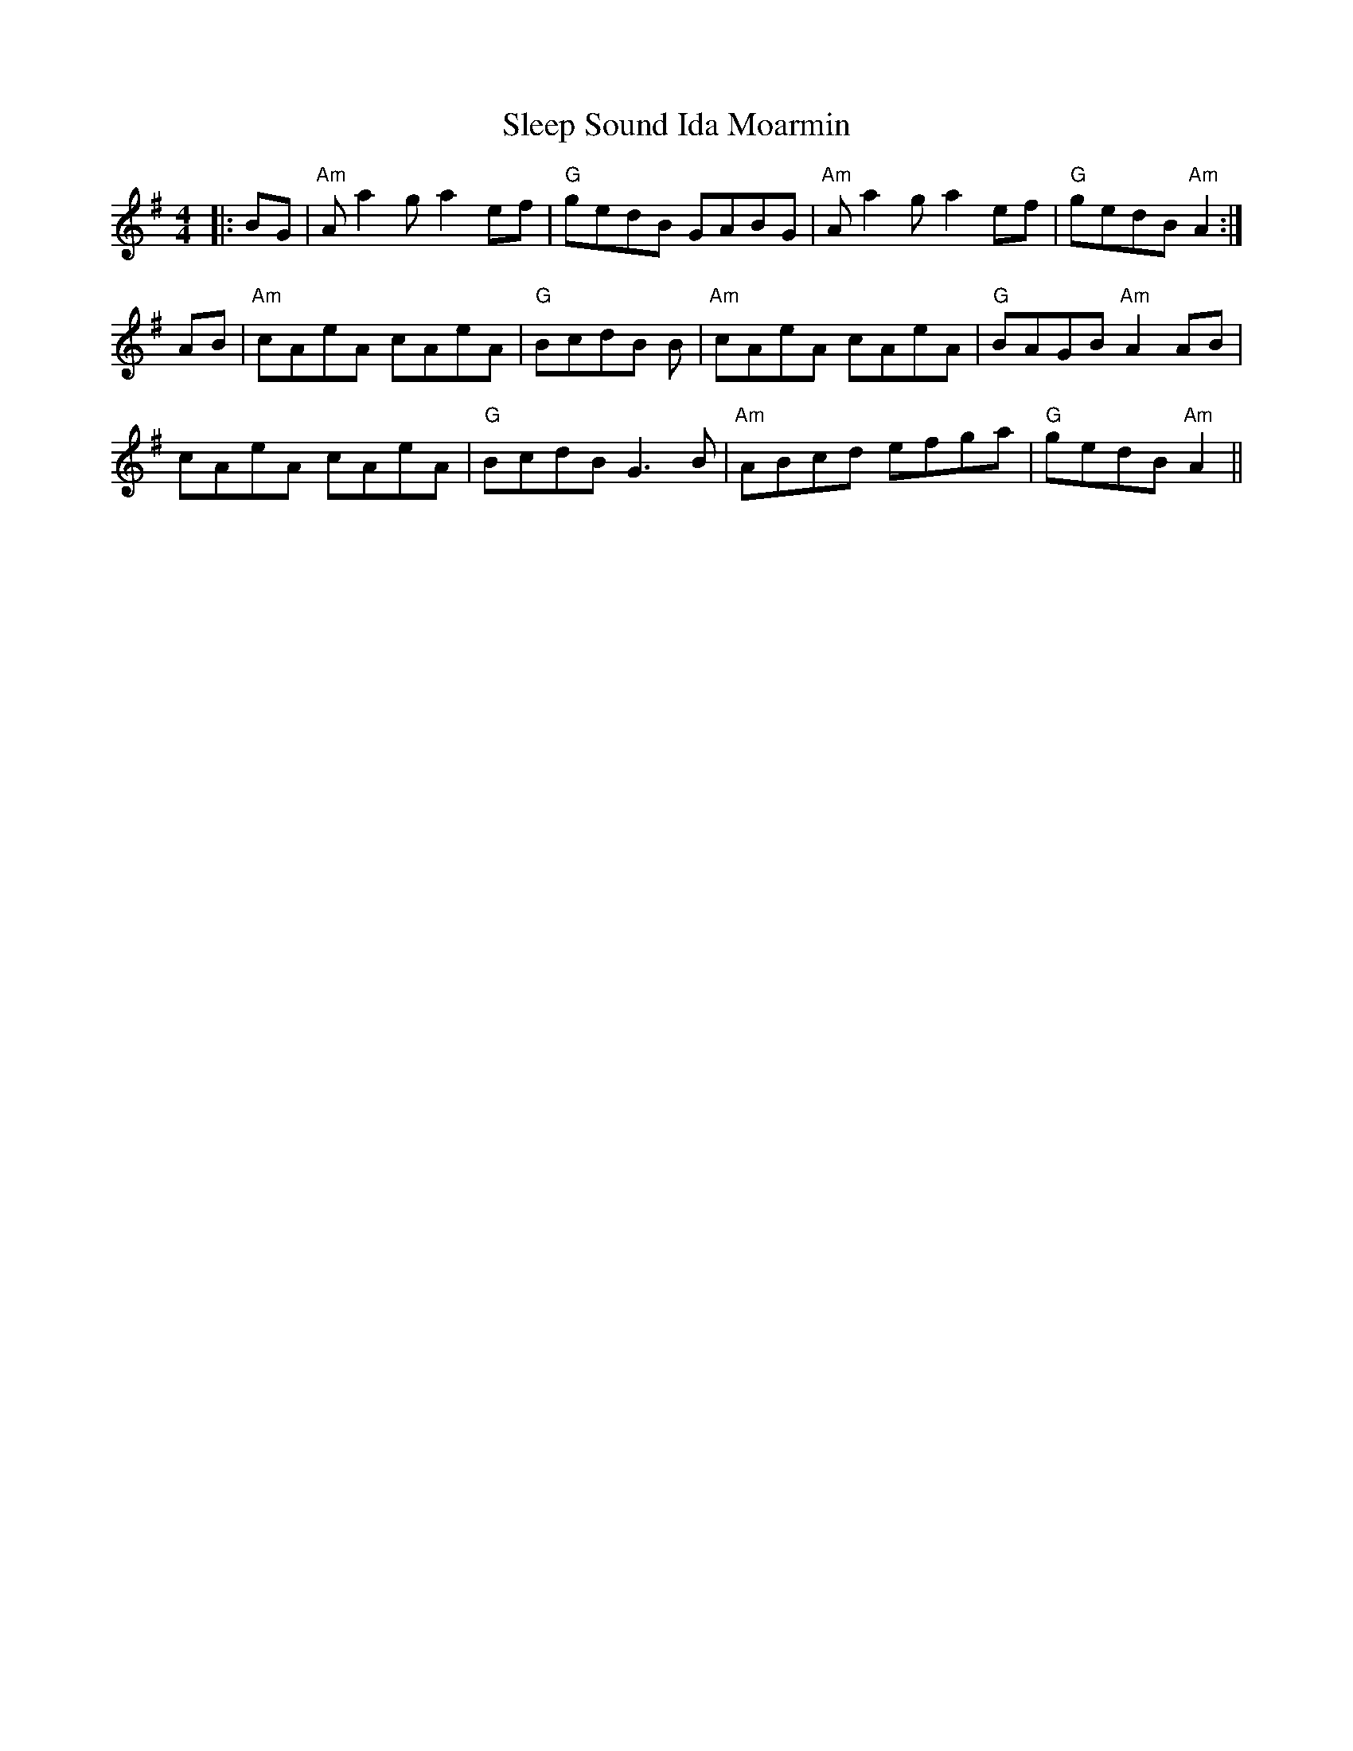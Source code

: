 X: 1
T:Sleep Sound Ida Moarmin
M:4/4
L:1/8
K:G
|:BG|"Am"Aa2g a2ef|"G"gedB GABG|"Am"Aa2g a2ef|"G"gedB "Am"A2:|!
AB|"Am"cAeA cAeA|"G"BcdB +G3B3+B|"Am"cAeA cAeA|"G"BAGB "Am"A2AB|!
cAeA cAeA|"G"BcdB G3B|"Am"ABcd efga|"G"gedB "Am"A2||!

